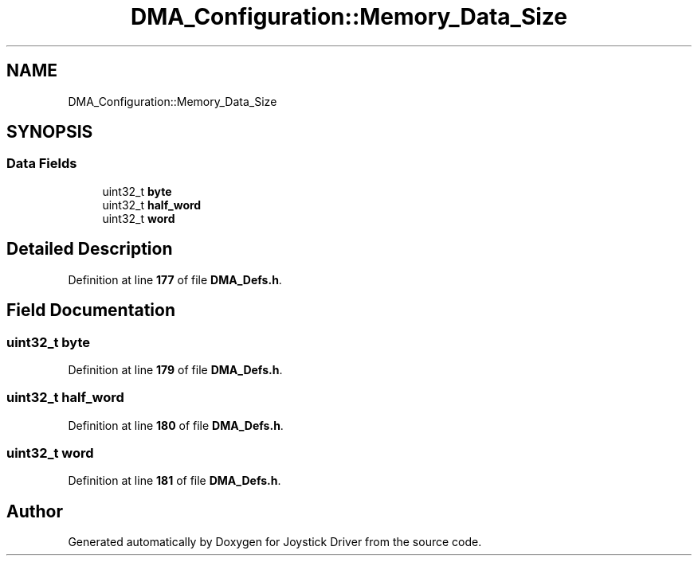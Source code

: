 .TH "DMA_Configuration::Memory_Data_Size" 3 "Version JSTDRVF4" "Joystick Driver" \" -*- nroff -*-
.ad l
.nh
.SH NAME
DMA_Configuration::Memory_Data_Size
.SH SYNOPSIS
.br
.PP
.SS "Data Fields"

.in +1c
.ti -1c
.RI "uint32_t \fBbyte\fP"
.br
.ti -1c
.RI "uint32_t \fBhalf_word\fP"
.br
.ti -1c
.RI "uint32_t \fBword\fP"
.br
.in -1c
.SH "Detailed Description"
.PP 
Definition at line \fB177\fP of file \fBDMA_Defs\&.h\fP\&.
.SH "Field Documentation"
.PP 
.SS "uint32_t byte"

.PP
Definition at line \fB179\fP of file \fBDMA_Defs\&.h\fP\&.
.SS "uint32_t half_word"

.PP
Definition at line \fB180\fP of file \fBDMA_Defs\&.h\fP\&.
.SS "uint32_t word"

.PP
Definition at line \fB181\fP of file \fBDMA_Defs\&.h\fP\&.

.SH "Author"
.PP 
Generated automatically by Doxygen for Joystick Driver from the source code\&.
